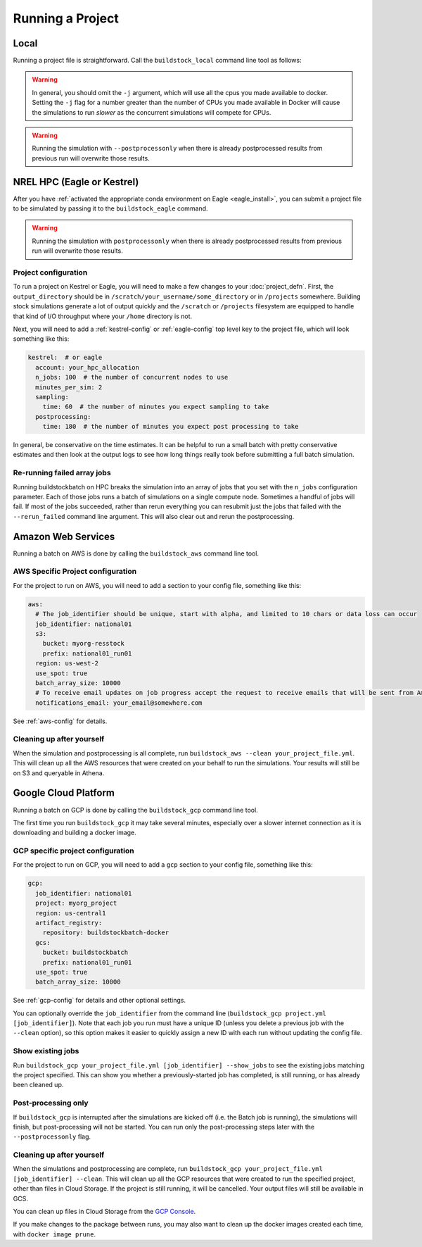 Running a Project
-----------------

Local
~~~~~

Running a project file is straightforward. Call the ``buildstock_local`` command line tool as follows:

.. command-output:: buildstock_local --help
   :ellipsis: 0,8

.. warning::

    In general, you should omit the ``-j`` argument, which will use all the cpus you made available to docker.
    Setting the ``-j`` flag for a number greater than the number of CPUs you made available in Docker
    will cause the simulations to run *slower* as the concurrent simulations will compete for CPUs.

.. warning::

    Running the simulation with ``--postprocessonly`` when there is already postprocessed results from previous run will
    overwrite those results.

NREL HPC (Eagle or Kestrel)
~~~~~~~~~~~~~~~~~~~~~~~~~~~
After you have :ref:`activated the appropriate conda environment on Eagle <eagle_install>`,
you can submit a project file to be simulated by passing it to the ``buildstock_eagle`` command.

.. command-output:: buildstock_eagle --help
   :ellipsis: 0,8

.. command-output:: buildstock_kestrel --help
   :ellipsis: 0, 8

.. warning::

    Running the simulation with ``postprocessonly`` when there is already postprocessed results from previous run will
    overwrite those results.


Project configuration
.....................

To run a project on Kestrel or Eagle, you will need to make a few changes to
your :doc:`project_defn`. First, the ``output_directory`` should be in
``/scratch/your_username/some_directory`` or in ``/projects`` somewhere.
Building stock simulations generate a lot of output quickly and the ``/scratch``
or ``/projects`` filesystem are equipped to handle that kind of I/O throughput
where your ``/home`` directory is not.

Next, you will need to add a :ref:`kestrel-config` or :ref:`eagle-config` top level key to the
project file, which will look something like this:

.. code-block:: yaml

    kestrel:  # or eagle
      account: your_hpc_allocation
      n_jobs: 100  # the number of concurrent nodes to use
      minutes_per_sim: 2
      sampling:
        time: 60  # the number of minutes you expect sampling to take
      postprocessing:
        time: 180  # the number of minutes you expect post processing to take

In general, be conservative on the time estimates. It can be helpful to run a
small batch with pretty conservative estimates and then look at the output logs
to see how long things really took before submitting a full batch simulation.

Re-running failed array jobs
............................

Running buildstockbatch on HPC breaks the simulation into an array of jobs that
you set with the ``n_jobs`` configuration parameter. Each of those jobs runs a
batch of simulations on a single compute node. Sometimes a handful of jobs will
fail. If most of the jobs succeeded, rather than rerun everything you can
resubmit just the jobs that failed with the ``--rerun_failed`` command line
argument. This will also clear out and rerun the postprocessing.

Amazon Web Services
~~~~~~~~~~~~~~~~~~~

Running a batch on AWS is done by calling the ``buildstock_aws`` command line
tool.

.. command-output:: buildstock_aws --help
   :ellipsis: 0,8

AWS Specific Project configuration
..................................

For the project to run on AWS, you will need to add a section to your config
file, something like this:

.. code-block:: yaml

    aws:
      # The job_identifier should be unique, start with alpha, and limited to 10 chars or data loss can occur
      job_identifier: national01
      s3:
        bucket: myorg-resstock
        prefix: national01_run01
      region: us-west-2
      use_spot: true
      batch_array_size: 10000
      # To receive email updates on job progress accept the request to receive emails that will be sent from Amazon
      notifications_email: your_email@somewhere.com

See :ref:`aws-config` for details.

Cleaning up after yourself
..........................

When the simulation and postprocessing is all complete, run ``buildstock_aws
--clean your_project_file.yml``. This will clean up all the AWS resources that
were created on your behalf to run the simulations. Your results will still be
on S3 and queryable in Athena.

Google Cloud Platform
~~~~~~~~~~~~~~~~~~~~~

Running a batch on GCP is done by calling the ``buildstock_gcp`` command line
tool.

.. command-output:: buildstock_gcp --help
   :ellipsis: 0,8

The first time you run ``buildstock_gcp`` it may take several minutes,
especially over a slower internet connection as it is downloading and building a docker image.

GCP specific project configuration
..................................

For the project to run on GCP, you will need to add a ``gcp`` section to your config
file, something like this:

.. code-block:: yaml

    gcp:
      job_identifier: national01
      project: myorg_project
      region: us-central1
      artifact_registry:
        repository: buildstockbatch-docker
      gcs:
        bucket: buildstockbatch
        prefix: national01_run01
      use_spot: true
      batch_array_size: 10000

See :ref:`gcp-config` for details and other optional settings.

You can optionally override the ``job_identifier`` from the command line
(``buildstock_gcp project.yml [job_identifier]``). Note that each job you run must have a unique ID
(unless you delete a previous job with the ``--clean`` option), so this option makes it easier to
quickly assign a new ID with each run without updating the config file.


Show existing jobs
..................

Run ``buildstock_gcp your_project_file.yml [job_identifier] --show_jobs`` to see the existing
jobs matching the project specified. This can show you whether a previously-started job
has completed, is still running, or has already been cleaned up.


Post-processing only
.....................

If ``buildstock_gcp`` is interrupted after the simulations are kicked off (i.e. the Batch job is
running), the simulations will finish, but post-processing will not be started. You can run only
the post-processing steps later with the ``--postprocessonly`` flag.


Cleaning up after yourself
..........................

When the simulations and postprocessing are complete, run ``buildstock_gcp
your_project_file.yml [job_identifier] --clean``. This will clean up all the GCP resources that
were created to run the specified project, other than files in Cloud Storage. If the project is
still running, it will be cancelled. Your output files will still be available in GCS.

You can clean up files in Cloud Storage from the `GCP Console`_.

If you make changes to the package between runs, you may also want to clean up the docker images
created each time, with ``docker image prune``.

.. _GCP Console: https://console.cloud.google.com/storage/browser

